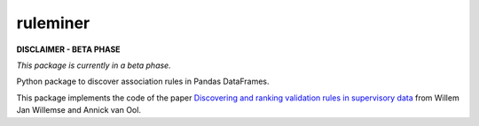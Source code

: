 =========
ruleminer
=========


.. image:: https://img.shields.io/pypi/v/ruleminer.svg
        :target: https://pypi.python.org/pypi/ruleminer

.. image:: https://img.shields.io/badge/License-MIT-yellow.svg
        :target: https://opensource.org/licenses/MIT
        :alt: License: MIT

.. image:: https://img.shields.io/badge/code%20style-black-000000.svg
        :target: https://github.com/psf/black
        :alt: Code style: black


**DISCLAIMER - BETA PHASE**

*This package is currently in a beta phase.*

Python package to discover association rules in Pandas DataFrames.

This package implements the code of the paper `Discovering and ranking validation rules in supervisory data <https://github.com/wjwillemse/ruleminer/tree/main/docs/paper.pdf>`_ from Willem Jan Willemse and Annick van Ool.
